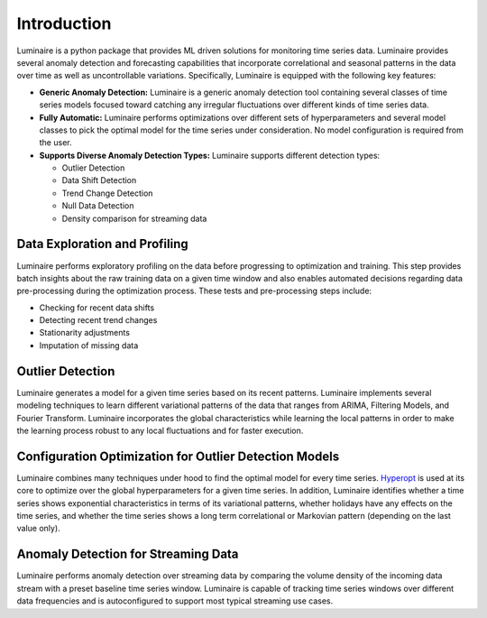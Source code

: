 Introduction
============

.. image:: front.png
   :scale: 60%

Luminaire is a python package that provides ML driven solutions for monitoring time series data. Luminaire provides several anomaly detection and forecasting capabilities that incorporate correlational and seasonal patterns in the data over time as well as uncontrollable variations. Specifically, Luminaire is equipped with the following key features:

- **Generic Anomaly Detection:** Luminaire is a generic anomaly detection tool containing several classes of time series models focused toward catching any irregular fluctuations over different kinds of time series data.

- **Fully Automatic:** Luminaire performs optimizations over different sets of hyperparameters and several model classes to pick the optimal model for the time series under consideration. No model configuration is required from the user.

- **Supports Diverse Anomaly Detection Types:** Luminaire supports different detection types:

  + Outlier Detection
  + Data Shift Detection
  + Trend Change Detection
  + Null Data Detection
  + Density comparison for streaming data

Data Exploration and Profiling
-----------------------------------
Luminaire performs exploratory profiling on the data before progressing to optimization and training. This step provides batch insights about the raw training data on a given time window and also enables automated decisions regarding data pre-processing during the optimization process. These tests and pre-processing steps include:

- Checking for recent data shifts
- Detecting recent trend changes
- Stationarity adjustments
- Imputation of missing data


Outlier Detection
-----------------------
Luminaire generates a model for a given time series based on its recent patterns. Luminaire implements several modeling techniques to learn different variational patterns of the data that ranges from ARIMA, Filtering Models, and Fourier Transform. Luminaire incorporates the global characteristics while learning the local patterns in order to make the learning process robust to any local fluctuations and for faster execution.

Configuration Optimization for Outlier Detection Models
-------------------------------------------------------------
Luminaire combines many techniques under hood to find the optimal model for every time series. `Hyperopt <http://hyperopt.github.io/hyperopt/>`_ is used at its core to optimize over the global hyperparameters for a given time series. In addition, Luminaire identifies whether a time series shows exponential characteristics in terms of its variational patterns, whether holidays have any effects on the time series, and whether the time series shows a long term correlational or Markovian pattern (depending on the last value only).

Anomaly Detection for Streaming Data
------------------------------------
Luminaire performs anomaly detection over streaming data by comparing the volume density of the incoming data stream with a preset baseline time series window. Luminaire is capable of tracking time series windows over different data frequencies and is autoconfigured to support most typical streaming use cases.
